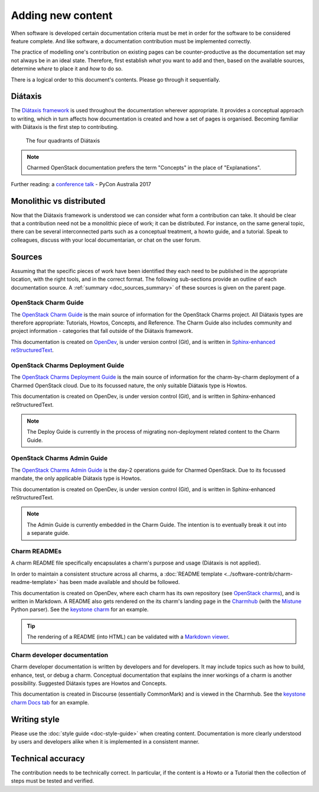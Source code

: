 ==================
Adding new content
==================

When software is developed certain documentation criteria must be met in order
for the software to be considered feature complete. And like software, a
documentation contribution must be implemented correctly.

The practice of modelling one's contribution on existing pages can be
counter-productive as the documentation set may not always be in an ideal
state. Therefore, first establish *what* you want to add and then, based on the
available sources, determine *where* to place it and *how* to do so.

There is a logical order to this document's contents. Please go through it
sequentially.

Diátaxis
~~~~~~~~

The `Diátaxis framework`_ is used throughout the documentation wherever
appropriate. It provides a conceptual approach to writing, which in turn
affects how documentation is created and how a set of pages is organised.
Becoming familiar with Diátaxis is the first step to contributing.

.. figure:: ../../media/diataxis.png
   :scale: 80 %
   :alt: The four Diataxis quadrants

   The four quadrants of Diátaxis

.. note::

   Charmed OpenStack documentation prefers the term "Concepts" in the place of
   "Explanations".

Further reading: a `conference talk`_ - PyCon Australia 2017

Monolithic vs distributed
~~~~~~~~~~~~~~~~~~~~~~~~~

Now that the Diátaxis framework is understood we can consider what form a
contribution can take. It should be clear that a contribution need not be a
monolithic piece of work; it can be distributed. For instance, on the same
general topic, there can be several interconnected parts such as a conceptual
treatment, a howto guide, and a tutorial. Speak to colleagues, discuss with
your local documentarian, or chat on the user forum.

Sources
~~~~~~~

Assuming that the specific pieces of work have been identified they each need
to be published in the appropriate location, with the right tools, and in the
correct format. The following sub-sections provide an outline of each
documentation source. A :ref:`summary <doc_sources_summary>` of these sources
is given on the parent page.

OpenStack Charm Guide
^^^^^^^^^^^^^^^^^^^^^

The `OpenStack Charm Guide`_ is the main source of information for the
OpenStack Charms project. All Diátaxis types are therefore appropriate:
Tutorials, Howtos, Concepts, and Reference. The Charm Guide also includes
community and project information - categories that fall outside of the
Diátaxis framework.

This documentation is created on `OpenDev`_, is under version control (Git),
and is written in `Sphinx-enhanced reStructuredText`_.

OpenStack Charms Deployment Guide
^^^^^^^^^^^^^^^^^^^^^^^^^^^^^^^^^

The `OpenStack Charms Deployment Guide`_ is the main source of information for
the charm-by-charm deployment of a Charmed OpenStack cloud. Due to its focussed
nature, the only suitable Diátaxis type is Howtos.

This documentation is created on OpenDev, is under version control (Git), and
is written in Sphinx-enhanced reStructuredText.

.. note::

   The Deploy Guide is currently in the process of migrating non-deployment
   related content to the Charm Guide.

OpenStack Charms Admin Guide
^^^^^^^^^^^^^^^^^^^^^^^^^^^^

The `OpenStack Charms Admin Guide`_ is the day-2 operations guide for Charmed
OpenStack. Due to its focussed mandate, the only applicable Diátaxis type is
Howtos.

This documentation is created on OpenDev, is under version control (Git), and
is written in Sphinx-enhanced reStructuredText.

.. note::

   The Admin Guide is currently embedded in the Charm Guide. The intention is
   to eventually break it out into a separate guide.

Charm READMEs
^^^^^^^^^^^^^

A charm README file specifically encapsulates a charm's purpose and usage
(Diátaxis is not applied).

In order to maintain a consistent structure across all charms, a :doc:`README
template <../software-contrib/charm-readme-template>` has been made available
and should be followed.

This documentation is created on OpenDev, where each charm has its own
repository (see `OpenStack charms`_), and is written in Markdown. A README also
gets rendered on the its charm's landing page in the `Charmhub`_ (with the
`Mistune`_ Python parser). See the `keystone charm`_ for an example.

.. tip::

   The rendering of a README (into HTML) can be validated with a `Markdown
   viewer`_.

Charm developer documentation
^^^^^^^^^^^^^^^^^^^^^^^^^^^^^

Charm developer documentation is written by developers and for developers. It
may include topics such as how to build, enhance, test, or debug a charm.
Conceptual documentation that explains the inner workings of a charm is another
possibility. Suggested Diátaxis types are Howtos and Concepts.

This documentation is created in Discourse (essentially CommonMark) and is
viewed in the Charmhub. See the `keystone charm Docs tab`_ for an example.

Writing style
~~~~~~~~~~~~~

Please use the :doc:`style guide <doc-style-guide>` when creating content.
Documentation is more clearly understood by users and developers alike when it
is implemented in a consistent manner.

Technical accuracy
~~~~~~~~~~~~~~~~~~

The contribution needs to be technically correct. In particular, if the content
is a Howto or a Tutorial then the collection of steps must be tested and
verified.

.. LINKS
.. _Docs as Code: https://www.writethedocs.org/guide/docs-as-code
.. _Diátaxis framework: http://diataxis.fr
.. _conference talk: https://youtu.be/t4vKPhjcMZg
.. _OpenStack Charm Guide: https://docs.openstack.org/charm-guide
.. _OpenStack Charms Deployment Guide: https://docs.openstack.org/project-deploy-guide/charm-deployment-guide
.. _OpenStack Charms Admin Guide: https://docs.openstack.org/charm-guide/latest/admin
.. _OpenStack charms: https://opendev.org/openstack?q=charm&tab=&sort=recentupdate
.. _Charmhub: https://charmhub.io
.. _Markdown viewer: https://jbt.github.io/markdown-editor
.. _Mistune: https://mistune.readthedocs.io/en/latest
.. _keystone charm Docs tab: https://charmhub.io/keystone/docs
.. _keystone charm: https://charmhub.io/keystone
.. _OpenDev: https://opendev.org
.. _Sphinx-enhanced reStructuredText: https://www.sphinx-doc.org/en/master/usage/restructuredtext/index.html
.. _CommonMark: https://spec.commonmark.org
